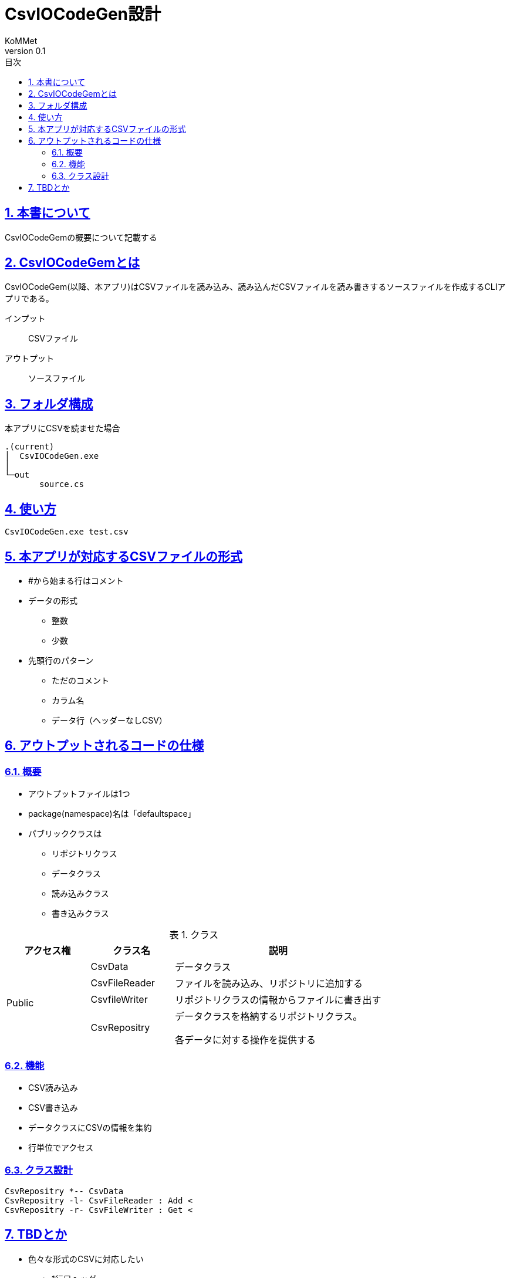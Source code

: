 :lang: ja
:toc: left
:toclevels: 3
:doctype: Article
:toc-title: 目次
:sectnums:
:sectnumlevels: 4
:sectlinks:
:imagesdir: ./images
:stylesdir: ./css
:stylesheet: asciidoctor-default.css
:pdf-style: themes/default-theme.yml
:icons: font
:source-highlighter: coderay
:example-caption: 例
:table-caption: 表
:figure-caption: 図
:docname: = CsvIOCodeGen設計
:author: KoMMet
:revnumber: 0.1

= CsvIOCodeGen設計

== 本書について

CsvIOCodeGemの概要について記載する

[[can_asciidoc]]
== CsvIOCodeGemとは

CsvIOCodeGem(以降、本アプリ)はCSVファイルを読み込み、読み込んだCSVファイルを読み書きするソースファイルを作成するCLIアプリである。

インプット::
CSVファイル
アウトプット::
ソースファイル


== フォルダ構成
 
本アプリにCSVを読ませた場合

 .(current)
 │  CsvIOCodeGen.exe
 │  
 └─out
        source.cs

== 使い方
----
CsvIOCodeGen.exe test.csv
----

== 本アプリが対応するCSVファイルの形式
* #から始まる行はコメント
* データの形式
** 整数
** 少数
* 先頭行のパターン
** ただのコメント
** カラム名
** データ行（ヘッダーなしCSV）

== アウトプットされるコードの仕様

=== 概要
* アウトプットファイルは1つ
* package(namespace)名は「defaultspace」
* パブリッククラスは
** リポジトリクラス
** データクラス
** 読み込みクラス
** 書き込みクラス

[cols="2,2a,5a", options="header"]
.クラス
|===
|アクセス権|クラス名|説明
.4+|Public
|CsvData|データクラス
|CsvFileReader|ファイルを読み込み、リポジトリに追加する
|CsvfileWriter|リポジトリクラスの情報からファイルに書き出す
|CsvRepositry|データクラスを格納するリポジトリクラス。

各データに対する操作を提供する
|===

=== 機能
* CSV読み込み
* CSV書き込み
* データクラスにCSVの情報を集約
* 行単位でアクセス

=== クラス設計
[plantuml]
----
CsvRepositry *-- CsvData
CsvRepositry -l- CsvFileReader : Add <
CsvRepositry -r- CsvFileWriter : Get <
----
== TBDとか

* 色々な形式のCSVに対応したい
** 1行目ヘッダー
** ""で囲んでるけど数字
** 途中からコメント
*** 1,2,3#ここからコメントが入る
* 色々な言語で出力したい
** Nimとかいいかも
* これ応用してDBのCRUDとかできる？
** 意味ないし面倒なきがする
*** EntityFrameWorkでいいね
*** C#以外ならワンチャンか？Nimとか
* **基本的に全部TBD**

